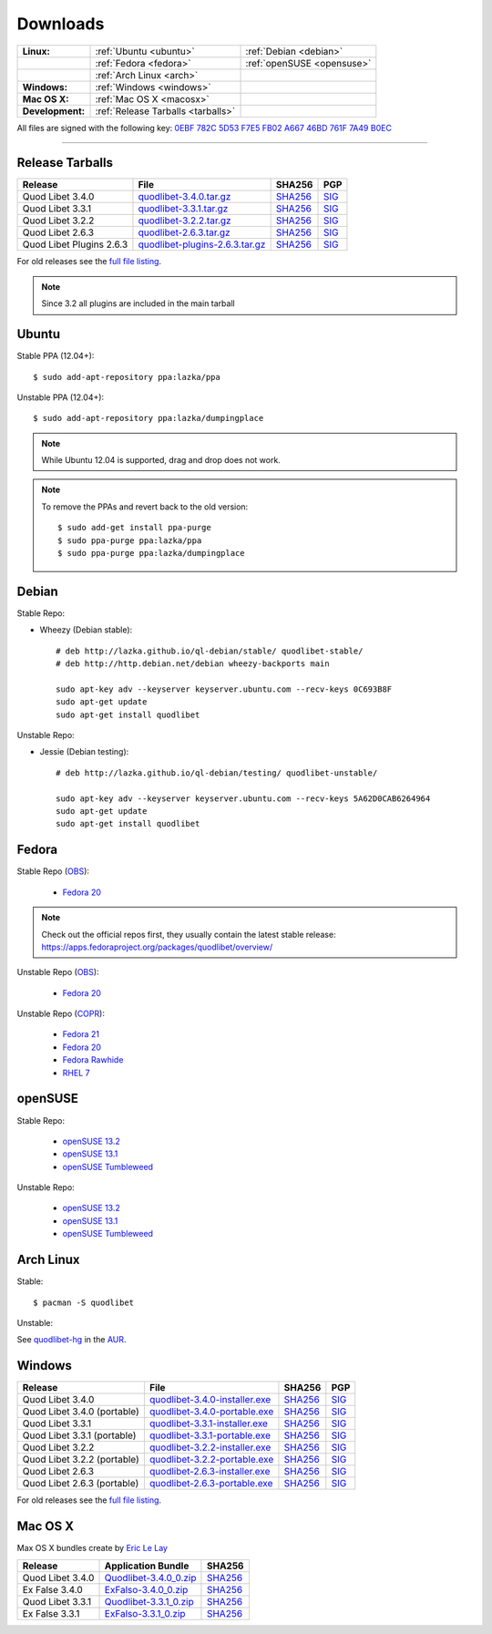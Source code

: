 .. _Downloads:

.. |ubuntu-logo| image:: http://bitbucket.org/lazka/quodlibet-files/raw/default/icons/ubuntu.png
   :height: 16
   :width: 16
.. |debian-logo| image:: http://bitbucket.org/lazka/quodlibet-files/raw/default/icons/debian.png
   :height: 16
   :width: 16
.. |fedora-logo| image:: http://bitbucket.org/lazka/quodlibet-files/raw/default/icons/fedora.png
   :height: 16
   :width: 16
.. |opensuse-logo| image:: http://bitbucket.org/lazka/quodlibet-files/raw/default/icons/opensuse.png
   :height: 16
   :width: 16
.. |windows-logo| image:: http://bitbucket.org/lazka/quodlibet-files/raw/default/icons/windows.png
   :height: 16
   :width: 16
.. |source-logo| image:: http://bitbucket.org/lazka/quodlibet-files/raw/default/icons/source.png
   :height: 16
   :width: 16
.. |arch-logo| image:: http://bitbucket.org/lazka/quodlibet-files/raw/default/icons/arch.png
   :height: 16
   :width: 16
.. |macosx-logo| image:: http://bitbucket.org/lazka/quodlibet-files/raw/default/icons/macosx.png
   :height: 16
   :width: 16


Downloads
=========

================ ================================================ ==========================================
**Linux:**       |ubuntu-logo| :ref:`Ubuntu <ubuntu>`             |debian-logo| :ref:`Debian <debian>`
   \             |fedora-logo| :ref:`Fedora <fedora>`             |opensuse-logo| :ref:`openSUSE <opensuse>`
   \             |arch-logo| :ref:`Arch Linux <arch>`
**Windows:**     |windows-logo| :ref:`Windows <windows>`
**Mac OS X:**    |macosx-logo| :ref:`Mac OS X <macosx>`
**Development:** |source-logo| :ref:`Release Tarballs <tarballs>`
================ ================================================ ==========================================

All files are signed with the following key: `0EBF 782C 5D53 F7E5 FB02  A667 46BD 761F 7A49 B0EC <http://keyserver.ubuntu.com/pks/lookup?op=vindex&search=0x46BD761F7A49B0EC&fingerprint=on>`__

----


.. _tarballs:

|source-logo| Release Tarballs
------------------------------

========================== =============================== ================================================== ============================================
Release                    File                            SHA256                                             PGP
========================== =============================== ================================================== ============================================
Quod Libet 3.4.0           quodlibet-3.4.0.tar.gz_         `SHA256 <quodlibet-3.4.0.tar.gz.sha256_>`_         `SIG <quodlibet-3.4.0.tar.gz.sig_>`_
Quod Libet 3.3.1           quodlibet-3.3.1.tar.gz_         `SHA256 <quodlibet-3.3.1.tar.gz.sha256_>`_         `SIG <quodlibet-3.3.1.tar.gz.sig_>`_
Quod Libet 3.2.2           quodlibet-3.2.2.tar.gz_         `SHA256 <quodlibet-3.2.2.tar.gz.sha256_>`_         `SIG <quodlibet-3.2.2.tar.gz.sig_>`_
Quod Libet 2.6.3           quodlibet-2.6.3.tar.gz_         `SHA256 <quodlibet-2.6.3.tar.gz.sha256_>`_         `SIG <quodlibet-2.6.3.tar.gz.sig_>`_
Quod Libet Plugins 2.6.3   quodlibet-plugins-2.6.3.tar.gz_ `SHA256 <quodlibet-plugins-2.6.3.tar.gz.sha256_>`_ `SIG <quodlibet-plugins-2.6.3.tar.gz.sig_>`_
========================== =============================== ================================================== ============================================

.. _quodlibet-3.4.0.tar.gz: https://bitbucket.org/lazka/quodlibet-files/raw/default/releases/quodlibet-3.4.0.tar.gz
.. _quodlibet-3.4.0.tar.gz.sha256: https://bitbucket.org/lazka/quodlibet-files/raw/default/releases/quodlibet-3.4.0.tar.gz.sha256
.. _quodlibet-3.4.0.tar.gz.sig: https://bitbucket.org/lazka/quodlibet-files/raw/default/releases/quodlibet-3.4.0.tar.gz.sig

.. _quodlibet-3.3.1.tar.gz: https://bitbucket.org/lazka/quodlibet-files/raw/default/releases/quodlibet-3.3.1.tar.gz
.. _quodlibet-3.3.1.tar.gz.sha256: https://bitbucket.org/lazka/quodlibet-files/raw/default/releases/quodlibet-3.3.1.tar.gz.sha256
.. _quodlibet-3.3.1.tar.gz.sig: https://bitbucket.org/lazka/quodlibet-files/raw/default/releases/quodlibet-3.3.1.tar.gz.sig

.. _quodlibet-3.2.2.tar.gz: https://bitbucket.org/lazka/quodlibet-files/raw/default/releases/quodlibet-3.2.2.tar.gz
.. _quodlibet-3.2.2.tar.gz.sha256: https://bitbucket.org/lazka/quodlibet-files/raw/default/releases/quodlibet-3.2.2.tar.gz.sha256
.. _quodlibet-3.2.2.tar.gz.sig: https://bitbucket.org/lazka/quodlibet-files/raw/default/releases/quodlibet-3.2.2.tar.gz.sig

.. _quodlibet-2.6.3.tar.gz: https://bitbucket.org/lazka/quodlibet-files/raw/default/releases/quodlibet-2.6.3.tar.gz
.. _quodlibet-2.6.3.tar.gz.sha256: https://bitbucket.org/lazka/quodlibet-files/raw/default/releases/quodlibet-2.6.3.tar.gz.sha256
.. _quodlibet-2.6.3.tar.gz.sig: https://bitbucket.org/lazka/quodlibet-files/raw/default/releases/quodlibet-2.6.3.tar.gz.sig

.. _quodlibet-plugins-2.6.3.tar.gz: https://bitbucket.org/lazka/quodlibet-files/raw/default/releases/quodlibet-plugins-2.6.3.tar.gz
.. _quodlibet-plugins-2.6.3.tar.gz.sha256: https://bitbucket.org/lazka/quodlibet-files/raw/default/releases/quodlibet-plugins-2.6.3.tar.gz.sha256
.. _quodlibet-plugins-2.6.3.tar.gz.sig: https://bitbucket.org/lazka/quodlibet-files/raw/default/releases/quodlibet-plugins-2.6.3.tar.gz.sig

For old releases see the `full file listing <https://bitbucket.org/lazka/quodlibet-files/src/default/releases>`__.

.. note::

    Since 3.2 all plugins are included in the main tarball


.. _ubuntu:

|ubuntu-logo| Ubuntu
--------------------

Stable PPA (12.04+)::

    $ sudo add-apt-repository ppa:lazka/ppa


Unstable PPA (12.04+)::

    $ sudo add-apt-repository ppa:lazka/dumpingplace


.. note::

    While Ubuntu 12.04 is supported, drag and drop does not work.


.. note::

    To remove the PPAs and revert back to the old version::

        $ sudo add-get install ppa-purge
        $ sudo ppa-purge ppa:lazka/ppa
        $ sudo ppa-purge ppa:lazka/dumpingplace


.. _debian:

|debian-logo| Debian
--------------------

Stable Repo:

* Wheezy (Debian stable)::

    # deb http://lazka.github.io/ql-debian/stable/ quodlibet-stable/
    # deb http://http.debian.net/debian wheezy-backports main

    sudo apt-key adv --keyserver keyserver.ubuntu.com --recv-keys 0C693B8F
    sudo apt-get update
    sudo apt-get install quodlibet

Unstable Repo:

* Jessie (Debian testing)::

    # deb http://lazka.github.io/ql-debian/testing/ quodlibet-unstable/

    sudo apt-key adv --keyserver keyserver.ubuntu.com --recv-keys 5A62D0CAB6264964
    sudo apt-get update
    sudo apt-get install quodlibet


.. _fedora:

|fedora-logo| Fedora
--------------------

Stable Repo (`OBS <https://build.opensuse.org/project/show/home:lazka0:ql-stable>`__):

  * `Fedora 20 <http://download.opensuse.org/repositories/home:/lazka0:/ql-stable/Fedora_20/home:lazka0:ql-stable.repo>`__

.. note::

    Check out the official repos first, they usually contain the latest stable release: https://apps.fedoraproject.org/packages/quodlibet/overview/

Unstable Repo (`OBS <https://build.opensuse.org/project/show/home:lazka0:ql-unstable>`__):

  * `Fedora 20 <http://download.opensuse.org/repositories/home:/lazka0:/ql-unstable/Fedora_20/home:lazka0:ql-unstable.repo>`__

Unstable Repo (`COPR <http://copr.fedoraproject.org/coprs/lazka/quodlibet-unstable/>`__):

  * `Fedora 21 <http://copr.fedoraproject.org/coprs/lazka/quodlibet-unstable/repo/fedora-21/lazka-quodlibet-unstable-fedora-21.repo>`__
  * `Fedora 20 <http://copr.fedoraproject.org/coprs/lazka/quodlibet-unstable/repo/fedora-20/lazka-quodlibet-unstable-fedora-20.repo>`__
  * `Fedora Rawhide <http://copr.fedoraproject.org/coprs/lazka/quodlibet-unstable/repo/fedora-rawhide/lazka-quodlibet-unstable-fedora-rawhide.repo>`__
  * `RHEL 7 <http://copr.fedoraproject.org/coprs/lazka/quodlibet-unstable/repo/epel-7/lazka-quodlibet-unstable-epel-7.repo>`__


.. _opensuse:

|opensuse-logo| openSUSE
------------------------

Stable Repo:

  * `openSUSE 13.2 <http://download.opensuse.org/repositories/home:/lazka0:/ql-stable/openSUSE_13.2/>`__
  * `openSUSE 13.1 <http://download.opensuse.org/repositories/home:/lazka0:/ql-stable/openSUSE_13.1/>`__
  * `openSUSE Tumbleweed <http://download.opensuse.org/repositories/home:/lazka0:/ql-stable/openSUSE_Tumbleweed>`__

Unstable Repo:

  * `openSUSE 13.2 <http://download.opensuse.org/repositories/home:/lazka0:/ql-unstable/openSUSE_13.2/>`__
  * `openSUSE 13.1 <http://download.opensuse.org/repositories/home:/lazka0:/ql-unstable/openSUSE_13.1/>`__
  * `openSUSE Tumbleweed <http://download.opensuse.org/repositories/home:/lazka0:/ql-unstable/openSUSE_Tumbleweed>`__


.. _arch:

|arch-logo| Arch Linux
----------------------

Stable:

::

    $ pacman -S quodlibet


Unstable:


See `quodlibet-hg <https://aur.archlinux.org/packages/quodlibet-hg>`__ in
the `AUR <https://wiki.archlinux.org/index.php/AUR>`__.


.. _windows:

|windows-logo| Windows
----------------------

=========================== ============================== ================================================= ==========================================
Release                     File                           SHA256                                            PGP
=========================== ============================== ================================================= ==========================================
Quod Libet 3.4.0            quodlibet-3.4.0-installer.exe_ `SHA256 <quodlibet-3.4.0-installer.exe.sha256_>`_ `SIG <quodlibet-3.4.0-installer.exe.sig_>`_
Quod Libet 3.4.0 (portable) quodlibet-3.4.0-portable.exe_  `SHA256 <quodlibet-3.4.0-portable.exe.sha256_>`_  `SIG <quodlibet-3.4.0-portable.exe.sig_>`_
Quod Libet 3.3.1            quodlibet-3.3.1-installer.exe_ `SHA256 <quodlibet-3.3.1-installer.exe.sha256_>`_ `SIG <quodlibet-3.3.1-installer.exe.sig_>`_
Quod Libet 3.3.1 (portable) quodlibet-3.3.1-portable.exe_  `SHA256 <quodlibet-3.3.1-portable.exe.sha256_>`_  `SIG <quodlibet-3.3.1-portable.exe.sig_>`_
Quod Libet 3.2.2            quodlibet-3.2.2-installer.exe_ `SHA256 <quodlibet-3.2.2-installer.exe.sha256_>`_ `SIG <quodlibet-3.2.2-installer.exe.sig_>`_
Quod Libet 3.2.2 (portable) quodlibet-3.2.2-portable.exe_  `SHA256 <quodlibet-3.2.2-portable.exe.sha256_>`_  `SIG <quodlibet-3.2.2-portable.exe.sig_>`_
Quod Libet 2.6.3            quodlibet-2.6.3-installer.exe_ `SHA256 <quodlibet-2.6.3-installer.exe.sha256_>`_ `SIG <quodlibet-2.6.3-installer.exe.sig_>`_
Quod Libet 2.6.3 (portable) quodlibet-2.6.3-portable.exe_  `SHA256 <quodlibet-2.6.3-portable.exe.sha256_>`_  `SIG <quodlibet-2.6.3-portable.exe.sig_>`_
=========================== ============================== ================================================= ==========================================

.. _quodlibet-3.4.0-portable.exe: https://bitbucket.org/lazka/quodlibet/downloads/quodlibet-3.4.0-portable.exe
.. _quodlibet-3.4.0-portable.exe.sha256: https://bitbucket.org/lazka/quodlibet/downloads/quodlibet-3.4.0-portable.exe.sha256
.. _quodlibet-3.4.0-portable.exe.sig: https://bitbucket.org/lazka/quodlibet/downloads/quodlibet-3.4.0-portable.exe.sig

.. _quodlibet-3.4.0-installer.exe: https://bitbucket.org/lazka/quodlibet/downloads/quodlibet-3.4.0-installer.exe
.. _quodlibet-3.4.0-installer.exe.sha256: https://bitbucket.org/lazka/quodlibet/downloads/quodlibet-3.4.0-installer.exe.sha256
.. _quodlibet-3.4.0-installer.exe.sig: https://bitbucket.org/lazka/quodlibet/downloads/quodlibet-3.4.0-installer.exe.sig

.. _quodlibet-3.3.1-portable.exe: https://bitbucket.org/lazka/quodlibet/downloads/quodlibet-3.3.1-portable.exe
.. _quodlibet-3.3.1-portable.exe.sha256: https://bitbucket.org/lazka/quodlibet/downloads/quodlibet-3.3.1-portable.exe.sha256
.. _quodlibet-3.3.1-portable.exe.sig: https://bitbucket.org/lazka/quodlibet/downloads/quodlibet-3.3.1-portable.exe.sig

.. _quodlibet-3.3.1-installer.exe: https://bitbucket.org/lazka/quodlibet/downloads/quodlibet-3.3.1-installer.exe
.. _quodlibet-3.3.1-installer.exe.sha256: https://bitbucket.org/lazka/quodlibet/downloads/quodlibet-3.3.1-installer.exe.sha256
.. _quodlibet-3.3.1-installer.exe.sig: https://bitbucket.org/lazka/quodlibet/downloads/quodlibet-3.3.1-installer.exe.sig

.. _quodlibet-3.2.2-portable.exe: https://bitbucket.org/lazka/quodlibet/downloads/quodlibet-3.2.2-portable.exe
.. _quodlibet-3.2.2-portable.exe.sha256: https://bitbucket.org/lazka/quodlibet/downloads/quodlibet-3.2.2-portable.exe.sha256
.. _quodlibet-3.2.2-portable.exe.sig: https://bitbucket.org/lazka/quodlibet/downloads/quodlibet-3.2.2-portable.exe.sig

.. _quodlibet-3.2.2-installer.exe: https://bitbucket.org/lazka/quodlibet/downloads/quodlibet-3.2.2-installer.exe
.. _quodlibet-3.2.2-installer.exe.sha256: https://bitbucket.org/lazka/quodlibet/downloads/quodlibet-3.2.2-installer.exe.sha256
.. _quodlibet-3.2.2-installer.exe.sig: https://bitbucket.org/lazka/quodlibet/downloads/quodlibet-3.2.2-installer.exe.sig

.. _quodlibet-2.6.3-portable.exe: https://bitbucket.org/lazka/quodlibet/downloads/quodlibet-2.6.3-portable.exe
.. _quodlibet-2.6.3-portable.exe.sha256: https://bitbucket.org/lazka/quodlibet/downloads/quodlibet-2.6.3-portable.exe.sha256
.. _quodlibet-2.6.3-portable.exe.sig: https://bitbucket.org/lazka/quodlibet/downloads/quodlibet-2.6.3-portable.exe.sig

.. _quodlibet-2.6.3-installer.exe: https://bitbucket.org/lazka/quodlibet/downloads/quodlibet-2.6.3-installer.exe
.. _quodlibet-2.6.3-installer.exe.sha256: https://bitbucket.org/lazka/quodlibet/downloads/quodlibet-2.6.3-installer.exe.sha256
.. _quodlibet-2.6.3-installer.exe.sig: https://bitbucket.org/lazka/quodlibet/downloads/quodlibet-2.6.3-installer.exe.sig

For old releases see the `full file listing <https://bitbucket.org/lazka/quodlibet/downloads/>`__.


.. _macosx:

|macosx-logo| Mac OS X
----------------------

Max OS X bundles create by `Eric Le Lay <https://github.com/elelay>`__

=========================== ============================== =========================================
Release                     Application Bundle             SHA256
=========================== ============================== =========================================
Quod Libet 3.4.0            Quodlibet-3.4.0_0.zip_         `SHA256 <Quodlibet-3.4.0_0.zip.sha256_>`_
Ex False 3.4.0              ExFalso-3.4.0_0.zip_           `SHA256 <ExFalso-3.4.0_0.zip.sha256_>`_
Quod Libet 3.3.1            Quodlibet-3.3.1_0.zip_         `SHA256 <Quodlibet-3.3.1_0.zip.sha256_>`_
Ex False 3.3.1              ExFalso-3.3.1_0.zip_           `SHA256 <ExFalso-3.3.1_0.zip.sha256_>`_
=========================== ============================== =========================================

.. _Quodlibet-3.4.0_0.zip: https://github.com/elelay/quodlibet-osx-bundle/releases/download/Quodlibet-3.4.0_0/Quodlibet-3.4.0_0.zip
.. _Quodlibet-3.4.0_0.zip.sha256: https://github.com/elelay/quodlibet-osx-bundle/releases/download/Quodlibet-3.4.0_0/Quodlibet-3.4.0_0.zip.sha256

.. _ExFalso-3.4.0_0.zip: https://github.com/elelay/quodlibet-osx-bundle/releases/download/ExFalso-3.4.0_0/ExFalso-3.4.0_0.zip
.. _ExFalso-3.4.0_0.zip.sha256: https://github.com/elelay/quodlibet-osx-bundle/releases/download/ExFalso-3.4.0_0/ExFalso-3.4.0_0.zip.sha256


.. _Quodlibet-3.3.1_0.zip: https://github.com/elelay/quodlibet-osx-bundle/releases/download/Quodlibet-3.3.1_0/Quodlibet-3.3.1_0.zip
.. _Quodlibet-3.3.1_0.zip.sha256: https://github.com/elelay/quodlibet-osx-bundle/releases/download/Quodlibet-3.3.1_0/Quodlibet-3.3.1_0.zip.sha256

.. _ExFalso-3.3.1_0.zip: https://github.com/elelay/quodlibet-osx-bundle/releases/download/ExFalso-3.3.1_0/ExFalso-3.3.1_0.zip
.. _ExFalso-3.3.1_0.zip.sha256: https://github.com/elelay/quodlibet-osx-bundle/releases/download/ExFalso-3.3.1_0/ExFalso-3.3.1_0.zip.sha256
